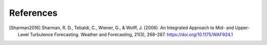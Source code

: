 References
===========

..
    Link to sphinx docs about citation. All citation refs are global so let's put it all in once place
    https://www.sphinx-doc.org/en/master/usage/restructuredtext/basics.html#citations

.. [Sharman2016] Sharman, R. D., Tebaldi, C., Wiener, G., & Wolff, J. (2006). An Integrated Approach to Mid- and Upper-Level Turbulence Forecasting. Weather and Forecasting, 21(3), 268–287. https://doi.org/10.1175/WAF924.1
